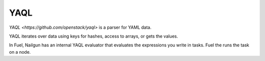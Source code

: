 .. _yaql-term:

YAQL
----

`YAQL <https://github.com/openstack/yaql>` is a parser for YAML data.

YAQL iterates over data using keys for hashes, access to arrays, or gets
the values.

In Fuel, Nailgun has an internal YAQL evaluator that evaluates the expressions
you write in tasks. Fuel the runs the task on a node.